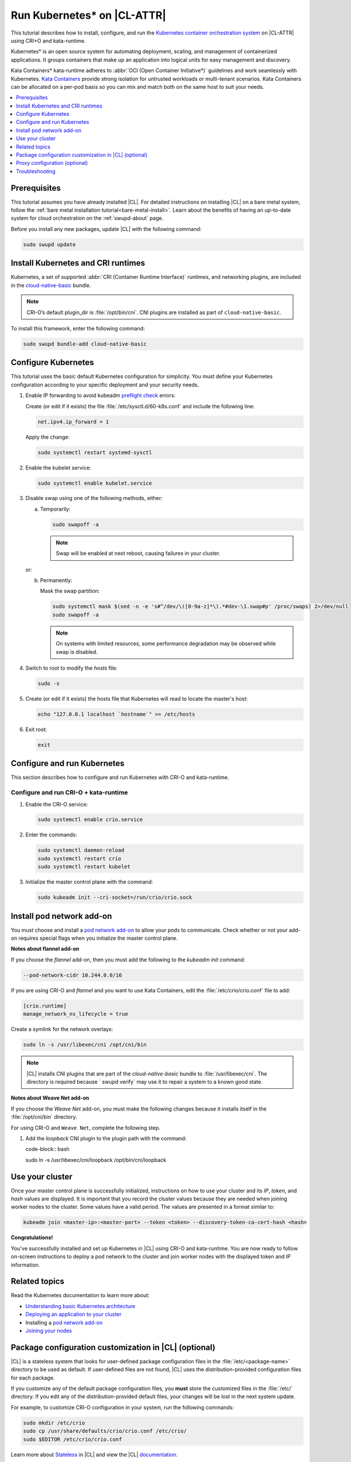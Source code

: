 .. _kubernetes:

Run Kubernetes\* on |CL-ATTR|
#############################

This tutorial describes how to install, configure, and run the
`Kubernetes container orchestration system`_ on |CL-ATTR| using CRI+O and
kata-runtime.

Kubernetes\* is an open source system for automating deployment, scaling, and
management of containerized applications. It groups containers that make up
an application into logical units for easy management and discovery.

Kata Containers\* kata-runtime adheres to
:abbr:`OCI (Open Container Initiative*)` guidelines and work seamlessly with
Kubernetes. `Kata Containers`_ provide strong isolation for untrusted
workloads or  multi-tenant scenarios. Kata Containers can be
allocated on a per-pod basis so you can mix and match both on the same host
to suit your needs.

.. contents:: :local:
   :depth: 1

Prerequisites
*************

This tutorial assumes you have already installed |CL|. For detailed
instructions on installing |CL| on a bare metal system, follow the
:ref:`bare metal installation tutorial<bare-metal-install>`. Learn about the
benefits of having an up-to-date system for cloud orchestration on the
:ref:`swupd-about` page.

Before you install any new packages, update |CL| with the following command:

.. code-block:: bash

   sudo swupd update

Install Kubernetes and CRI runtimes
***********************************

Kubernetes, a set of supported :abbr:`CRI (Container Runtime Interface)`
runtimes, and networking plugins, are included in the `cloud-native-basic`_
bundle.

.. note::

   CRI-O’s default plugin_dir is :file:`/opt/bin/cni`.
   CNI plugins are installed as part of ``cloud-native-basic``.

To install this framework, enter the following command:

.. code-block:: bash

   sudo swupd bundle-add cloud-native-basic

Configure Kubernetes
********************

This tutorial uses the basic default Kubernetes configuration for simplicity.
You must define your Kubernetes configuration according to your specific
deployment and your security needs.

#. Enable IP forwarding to avoid kubeadm `preflight check`_ errors:

   Create (or edit if it exists) the file :file:`/etc/sysctl.d/60-k8s.conf`
   and include the following line:

   .. code-block:: bash

      net.ipv4.ip_forward = 1

   Apply the change:

   .. code-block:: bash

      sudo systemctl restart systemd-sysctl

#. Enable the kubelet service:

   .. code-block:: bash

      sudo systemctl enable kubelet.service

#. Disable swap using one of the following methods, either:

   a) Temporarily:

      .. code-block:: bash

         sudo swapoff -a

      .. note::

         Swap will be enabled at next reboot, causing failures in
         your cluster.

   or:

   b) Permanently:

      Mask the swap partition:

      .. code-block:: bash

         sudo systemctl mask $(sed -n -e 's#^/dev/\([0-9a-z]*\).*#dev-\1.swap#p' /proc/swaps) 2>/dev/null
         sudo swapoff -a

      .. note::

         On systems with limited resources, some performance degradation may
         be observed while swap is disabled.

#. Switch to root to modify the `hosts` file:

   .. code-block:: bash

      sudo -s

#.  Create (or edit if it exists) the hosts file that Kubernetes will read to
    locate the master's host:

    .. code-block:: bash

       echo "127.0.0.1 localhost `hostname`" >> /etc/hosts

#.  Exit root:

    .. code-block:: bash

       exit

Configure and run Kubernetes
****************************

This section describes how to configure and run Kubernetes with CRI-O and kata-runtime.

Configure and run CRI-O + kata-runtime
======================================

#.  Enable the CRI-O service:

    .. code-block:: bash

       sudo systemctl enable crio.service

#.  Enter the commands:

    .. code-block:: bash

       sudo systemctl daemon-reload
       sudo systemctl restart crio
       sudo systemctl restart kubelet

#.  Initialize the master control plane with the command:

    .. code-block:: bash

       sudo kubeadm init --cri-socket=/run/crio/crio.sock


Install pod network add-on
**************************

You must choose and install a `pod network add-on`_ to allow your pods to
communicate. Check whether or not your add-on requires special flags when you
initialize the master control plane.

**Notes about flannel add-on**

If you choose the `flannel` add-on, then you must add the following to the
`kubeadm init` command:

..  code-block:: bash

    --pod-network-cidr 10.244.0.0/16

If you are using CRI-O and `flannel` and you want to use Kata Containers, edit the :file:`/etc/crio/crio.conf` file to add:

..  code-block:: bash

    [crio.runtime]
    manage_network_ns_lifecycle = true

Create a symlink for the network overlays:

.. code-block:: bash

   sudo ln -s /usr/libexec/cni /opt/cni/bin

.. note::

   |CL| installs CNI plugins that are part of the `cloud-native-basic`
   bundle to :file:`/usr/libexec/cni`. The directory is required because `
   swupd verify` may use it to repair a system to a known good state.

**Notes about Weave Net add-on**

If you choose the `Weave Net` add-on, you must make the following
changes because it installs itself in the :file:`/opt/cni/bin` directory.

For using CRI-O and ``Weave Net``, complete the following step.

#.  Add the `loopback` CNI plugin to the plugin path with the command:

    code-block:: bash

    sudo ln -s /usr/libexec/cni/loopback /opt/bin/cni/loopback

Use your cluster
****************

Once your master control plane is successfully initialized, instructions on
how to use your cluster and its *IP*, *token*, and *hash* values are
displayed. It is important that you record the cluster values because they
are needed when joining worker nodes to the cluster. Some values have a valid
period. The values are presented in a format similar to:

.. code-block:: bash

   kubeadm join <master-ip>:<master-port> --token <token> --discovery-token-ca-cert-hash <hash>

**Congratulations!**

You've successfully installed and set up Kubernetes in |CL| using CRI-O and
kata-runtime. You are now ready to follow on-screen instructions to deploy a
pod network to the cluster and join worker nodes with the displayed token
and IP information.

Related topics
**************

Read the Kubernetes documentation to learn more about:

* `Understanding basic Kubernetes architecture`_

* `Deploying an application to your cluster`_

* Installing a `pod network add-on`_

* `Joining your nodes`_

Package configuration customization in |CL| (optional)
******************************************************

|CL| is a stateless system that looks for user-defined package configuration
files in the :file:`/etc/<package-name>` directory to be used as default. If
user-defined files are not found, |CL| uses the distribution-provided
configuration files for each package.

If you customize any of the default package configuration files, you **must**
store the customized files in the :file:`/etc/` directory. If you edit any of
the distribution-provided default files, your changes will be lost in the
next system update.

For example, to customize CRI-O configuration in your system, run the
following commands:

.. code-block:: bash

   sudo mkdir /etc/crio
   sudo cp /usr/share/defaults/crio/crio.conf /etc/crio/
   sudo $EDITOR /etc/crio/crio.conf

Learn more about `Stateless`_ in |CL| and view the |CL| `documentation`_.

Proxy configuration (optional)
******************************

If you use a proxy server, you must set your proxy environment variables and
create an appropriate proxy configuration file for both CRI-O services. Consult your IT department if you are behind a corporate proxy for
the appropriate values. Ensure that your local IP is **explicitly included**
in the environment variable *NO_PROXY*. (Setting *localhost* is not enough.)

If you have already set your proxy environment variables, run the following
commands as a shell script to configure all of these services in one step:

.. code-block:: bash

   services=('crio')
   for s in "${services[@]}"; do
   sudo mkdir -p "/etc/systemd/system/${s}.service.d/"
   cat << EOF | sudo tee "/etc/systemd/system/${s}.service.d/proxy.conf"
   [Service]
   Environment="HTTP_PROXY=${http_proxy}"
   Environment="HTTPS_PROXY=${https_proxy}"
   Environment="SOCKS_PROXY=${socks_proxy}"
   Environment="NO_PROXY=${no_proxy}"
   EOF
   done

Troubleshooting
***************

* <HOSTNAME> not found in <IP> message.

  Your DNS server may not be appropriately configured. Try adding an
  entry to the :file:`/etc/hosts` file with your host's IP and Name.

  For example: 100.200.50.20 myhost

  Use the commands :command:`hostname` and :command:`hostname -I` to retrieve them.

* Images cannot be pulled.

  You may be behind a proxy server. Try configuring your proxy settings,
  using the environment variables *HTTP_PROXY*, *HTTPS_PROXY*, and *NO_PROXY*
  as required in your environment.

* Connection refused error.

  If you are behind a proxy server, you may need to add the master's IP to
  the environment variable *NO_PROXY*.

* Connection timed-out or Access Refused errors.

  You must ensure that the appropriate proxy settings are available from the
  same terminal where you will initialize the control plane. To verify the
  proxy settings that Kubernetes will actually use, run the commands:

  .. code-block:: bash

    echo $HTTP_PROXY
    echo $HTTPS_PROXY
    echo $NO_PROXY

  If the displayed proxy values are different from your assigned values, the
  cluster initialization will fail. Contact your IT support team to learn how
  to set the proxy variables permanently, and how to make them available for
  all the types of access that you will use, such as remote SSH access.

  If the result of the above commands is blank, you may need to add a
  `profile` to the `/etc`directory. To do so, follow these steps.

  #. Create a `profile` in :file:`/etc`

     .. code-block:: bash

        sudo touch profile

  #. With a preferred editor, open `profile`, and enter your proxy settings.
     Example shown below.

     .. code-block:: bash

        export "HTTP_PROXY=http://proxy.example.com:443"
        export "HTTPS_PROXY=http://proxy.example.com:445"
        export "SOCKS_PROXY=http://proxy.example.com:1080"
        export "NO_PROXY= site.com,.site.com,localhost,127.0.0.1,<master IP>

  <master IP> can be obtained by running :command:`ifconfig`.

  #. Save and exit the `profile`.

  #. Run:

     .. code-block:: bash

        sudo source profile

  #. To assure your system isn't running previous session variables, run:

     .. code-block:: bash

        sudo kubeadm reset --cri-socket=/run/crio/crio.sock

  #. Continue below while pass `-E` in the command as shown.


* Missing environment variables.

  If you are behind a proxy server, pass environment variables by adding *-E*
  to the command that initializes the master control plane.

  .. code-block:: bash

    /* Kubernetes with CRI-O + kata-runtime */
    sudo -E kubeadm init --cri-socket=/run/crio/crio.sock


.. _Kubernetes container orchestration system: https://kubernetes.io/

.. _Kata Containers: https://katacontainers.io/

.. _Software Update documentation: https://clearlinux.org/documentation/clear-linux/concepts/swupd-about#updating

.. _cloud-native-basic: https://github.com/clearlinux/clr-bundles/blob/master/bundles/cloud-native-basic

.. _preflight check: https://kubernetes.io/docs/reference/setup-tools/kubeadm/implementation-details/#preflight-checks

.. _Understanding basic Kubernetes architecture: https://kubernetes.io/docs/user-journeys/users/application-developer/foundational/#section-3

.. _Deploying an application to your cluster: https://kubernetes.io/docs/user-journeys/users/application-developer/foundational/#section-2

.. _pod network add-on: https://kubernetes.io/docs/setup/independent/create-cluster-kubeadm/#pod-network

.. _Joining your nodes: https://kubernetes.io/docs/setup/independent/create-cluster-kubeadm/#join-nodes

.. _Stateless: https://clearlinux.org/features/stateless

.. _documentation: https://clearlinux.org/documentation/clear-linux

